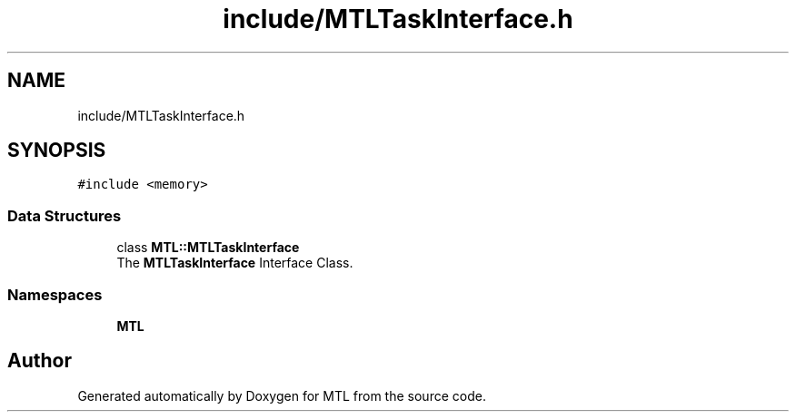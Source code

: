 .TH "include/MTLTaskInterface.h" 3 "Fri Feb 25 2022" "Version 0.0.1" "MTL" \" -*- nroff -*-
.ad l
.nh
.SH NAME
include/MTLTaskInterface.h
.SH SYNOPSIS
.br
.PP
\fC#include <memory>\fP
.br

.SS "Data Structures"

.in +1c
.ti -1c
.RI "class \fBMTL::MTLTaskInterface\fP"
.br
.RI "The \fBMTLTaskInterface\fP Interface Class\&. "
.in -1c
.SS "Namespaces"

.in +1c
.ti -1c
.RI " \fBMTL\fP"
.br
.in -1c
.SH "Author"
.PP 
Generated automatically by Doxygen for MTL from the source code\&.
